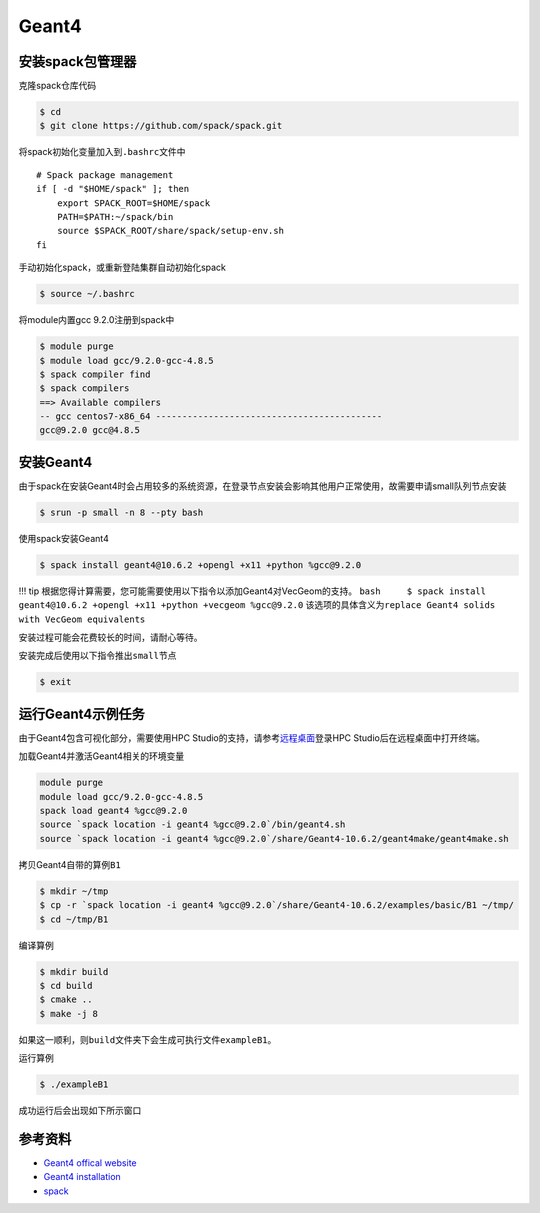 .. _geant4:

Geant4
======

安装spack包管理器
-----------------

克隆spack仓库代码

.. code:: bash

   $ cd
   $ git clone https://github.com/spack/spack.git

将spack初始化变量加入到\ ``.bashrc``\ 文件中

::

   # Spack package management
   if [ -d "$HOME/spack" ]; then
       export SPACK_ROOT=$HOME/spack
       PATH=$PATH:~/spack/bin
       source $SPACK_ROOT/share/spack/setup-env.sh
   fi

手动初始化spack，或重新登陆集群自动初始化spack

.. code:: bash

   $ source ~/.bashrc

将module内置gcc 9.2.0注册到spack中

.. code:: bash

   $ module purge 
   $ module load gcc/9.2.0-gcc-4.8.5
   $ spack compiler find
   $ spack compilers
   ==> Available compilers
   -- gcc centos7-x86_64 -------------------------------------------
   gcc@9.2.0 gcc@4.8.5

安装Geant4
----------

由于spack在安装Geant4时会占用较多的系统资源，在登录节点安装会影响其他用户正常使用，故需要申请small队列节点安装

.. code:: bash

   $ srun -p small -n 8 --pty bash

使用spack安装Geant4

.. code:: bash

   $ spack install geant4@10.6.2 +opengl +x11 +python %gcc@9.2.0

!!! tip
根据您得计算需要，您可能需要使用以下指令以添加Geant4对VecGeom的支持。
``bash     $ spack install geant4@10.6.2 +opengl +x11 +python +vecgeom %gcc@9.2.0``
该选项的具体含义为\ ``replace Geant4 solids with VecGeom equivalents``

安装过程可能会花费较长的时间，请耐心等待。

安装完成后使用以下指令推出\ ``small``\ 节点

.. code:: bash

   $ exit

运行Geant4示例任务
------------------

由于Geant4包含可视化部分，需要使用HPC
Studio的支持，请参考\ `远程桌面 <../../studio/remote-desktop>`__\ 登录HPC
Studio后在远程桌面中打开终端。

加载Geant4并激活Geant4相关的环境变量

.. code:: bash

   module purge 
   module load gcc/9.2.0-gcc-4.8.5
   spack load geant4 %gcc@9.2.0
   source `spack location -i geant4 %gcc@9.2.0`/bin/geant4.sh
   source `spack location -i geant4 %gcc@9.2.0`/share/Geant4-10.6.2/geant4make/geant4make.sh

拷贝Geant4自带的算例\ ``B1``

.. code:: bash

   $ mkdir ~/tmp
   $ cp -r `spack location -i geant4 %gcc@9.2.0`/share/Geant4-10.6.2/examples/basic/B1 ~/tmp/
   $ cd ~/tmp/B1

编译算例

.. code:: bash

   $ mkdir build
   $ cd build
   $ cmake ..
   $ make -j 8

如果这一顺利，则\ ``build``\ 文件夹下会生成可执行文件\ ``exampleB1``\ 。

运行算例

.. code:: bash

   $ ./exampleB1

成功运行后会出现如下所示窗口

.. image:: ../img/geant4res.png

参考资料
--------

-  `Geant4 offical website <https://geant4.web.cern.ch/>`__
-  `Geant4
   installation <http://geant4-userdoc.web.cern.ch/geant4-userdoc/UsersGuides/InstallationGuide/html/installguide.html>`__
-  `spack <https://spack.io/>`__
